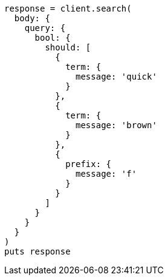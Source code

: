 [source, ruby]
----
response = client.search(
  body: {
    query: {
      bool: {
        should: [
          {
            term: {
              message: 'quick'
            }
          },
          {
            term: {
              message: 'brown'
            }
          },
          {
            prefix: {
              message: 'f'
            }
          }
        ]
      }
    }
  }
)
puts response
----
